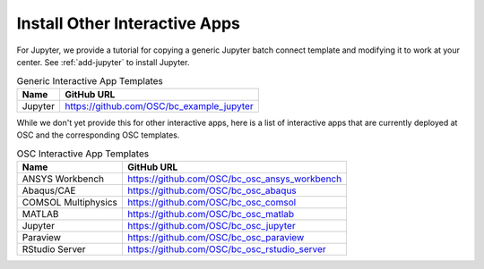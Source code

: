 .. _install-ihpc-apps:

Install Other Interactive Apps
==============================

For Jupyter, we provide a tutorial for copying a generic Jupyter batch connect template and
modifying it to work at your center. See :ref:`add-jupyter` to install Jupyter.

.. list-table:: Generic Interactive App Templates
   :header-rows: 1

   * - Name
     - GitHub URL
   * - Jupyter
     - https://github.com/OSC/bc_example_jupyter

While we don't yet provide this for other interactive apps, here is a list of
interactive apps that are currently deployed at OSC and the corresponding OSC
templates.

.. list-table:: OSC Interactive App Templates
   :header-rows: 1

   * - Name
     - GitHub URL
   * - ANSYS Workbench
     - https://github.com/OSC/bc_osc_ansys_workbench
   * - Abaqus/CAE
     - https://github.com/OSC/bc_osc_abaqus
   * - COMSOL Multiphysics
     - https://github.com/OSC/bc_osc_comsol
   * - MATLAB
     - https://github.com/OSC/bc_osc_matlab
   * - Jupyter
     - https://github.com/OSC/bc_osc_jupyter
   * - Paraview
     - https://github.com/OSC/bc_osc_paraview
   * - RStudio Server
     - https://github.com/OSC/bc_osc_rstudio_server

